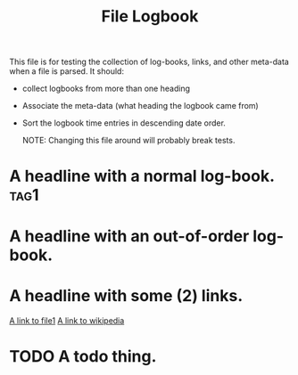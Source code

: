 #+TITLE: File Logbook

This file is for testing the collection of log-books, links, and other meta-data
when a file is parsed. It should:

- collect logbooks from more than one heading
- Associate the meta-data (what heading the logbook came from)
- Sort the logbook time entries in descending date order.

 NOTE: Changing this file around will probably break tests.

* A headline with a normal log-book.                             :tag1:
:LOGBOOK:
CLOCK: [2020-01-02 Thu 16:09]--[2020-01-02 Thu 16:20] =>  0:11
CLOCK: [2020-04-26 Sun 16:09]--[2020-04-26 Sun 18:20] =>  2:11
:END:

* A headline with an out-of-order log-book.
:LOGBOOK:
CLOCK: [2017-03-09 Thu 16:09]--[2017-03-09 Thu 18:20] =>  2:11
CLOCK: [2020-04-25 Sat 16:09]--[2020-04-25 Sat 16:20] =>  0:11
:END:
* A headline with some (2) links.

[[file:file1.org][A link to file1]]
[[https://www.wikipedia.org/][A link to wikipedia]]
* TODO A todo thing.
